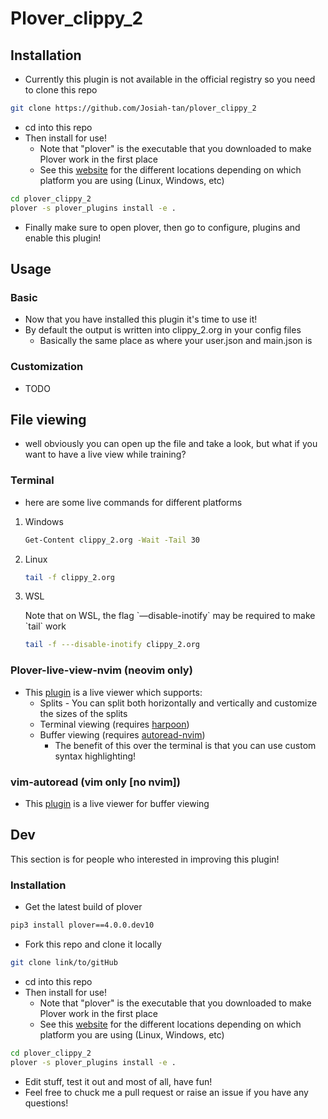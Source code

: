 #+OPTIONS: ^:nil
* Plover_clippy_2
** Installation
- Currently this plugin is not available in the official registry so you need to clone this repo
#+BEGIN_SRC bash
git clone https://github.com/Josiah-tan/plover_clippy_2 
#+END_SRC
- cd into this repo
- Then install for use!
	- Note that "plover" is the executable that you downloaded to make Plover work in the first place
	- See this [[https://plover.readthedocs.io/en/latest/cli_reference.html][website]] for the different locations depending on which platform you are using (Linux, Windows, etc)
#+BEGIN_SRC bash
cd plover_clippy_2
plover -s plover_plugins install -e .
#+END_SRC
- Finally make sure to open plover, then go to configure, plugins and enable this plugin!
** Usage
*** Basic
- Now that you have installed this plugin it's time to use it!
- By default the output is written into clippy_2.org in your config files
	- Basically the same place as where your user.json and main.json is
*** Customization
- TODO
** File viewing
- well obviously you can open up the file and take a look, but what if you want to have a live view while training?
*** Terminal
- here are some live commands for different platforms
**** Windows
#+BEGIN_SRC bash
Get-Content clippy_2.org -Wait -Tail 30
#+END_SRC
**** Linux
#+BEGIN_SRC bash
tail -f clippy_2.org
#+END_SRC
**** WSL
Note that on WSL, the flag `---disable-inotify` may be required to make `tail` work
#+BEGIN_SRC bash
tail -f ---disable-inotify clippy_2.org
#+END_SRC
*** Plover-live-view-nvim (neovim only)
- This [[https://github.com/Josiah-tan/plover-live-view-nvim][plugin]] is a live viewer which supports:
	- Splits - You can split both horizontally and vertically and customize the sizes of the splits
	- Terminal viewing (requires [[https://github.com/ThePrimeagen/harpoon][harpoon]])
	- Buffer viewing (requires [[https://github.com/Josiah-tan/autoread-nvim][autoread-nvim]])
	 - The benefit of this over the terminal is that you can use custom syntax highlighting!
*** vim-autoread (vim only [no nvim])
- This [[https://github.com/chrisbra/vim-autoread][plugin]] is a live viewer for buffer viewing
** Dev
This section is for people who interested in improving this plugin!
*** Installation
- Get the latest build of plover
#+BEGIN_SRC bash
pip3 install plover==4.0.0.dev10
#+END_SRC
- Fork this repo and clone it locally
#+BEGIN_SRC bash
git clone link/to/gitHub
#+END_SRC
- cd into this repo
- Then install for use!
	- Note that "plover" is the executable that you downloaded to make Plover work in the first place
	- See this [[https://plover.readthedocs.io/en/latest/cli_reference.html][website]] for the different locations depending on which platform you are using (Linux, Windows, etc)
#+BEGIN_SRC bash
cd plover_clippy_2
plover -s plover_plugins install -e .
#+END_SRC
- Edit stuff, test it out and most of all, have fun!
- Feel free to chuck me a pull request or raise an issue if you have any questions!
